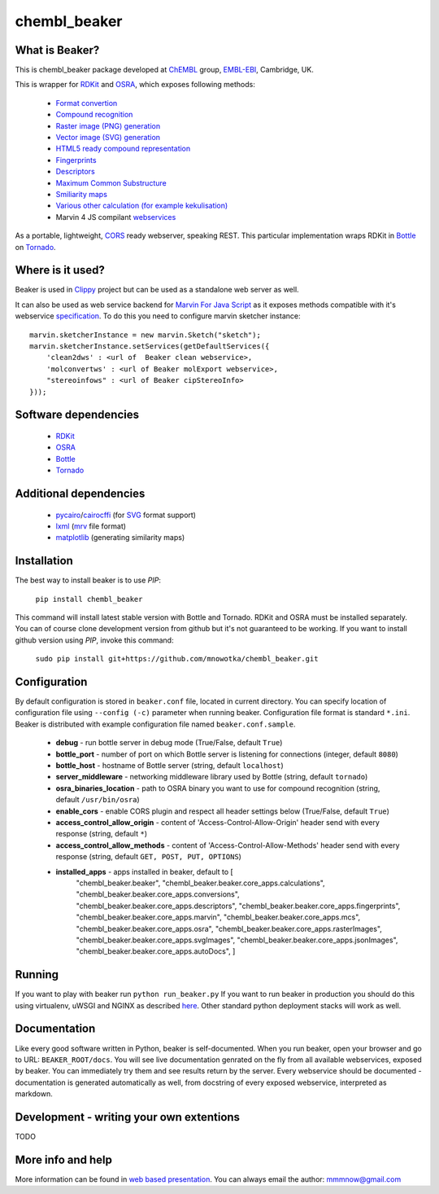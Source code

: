 chembl_beaker
======

.. image:: https://upload.wikimedia.org/wikipedia/commons/thumb/c/c3/Beaker.svg/200px-Beaker.svg.png
    :alt: logo

.. image:: https://pypip.in/v/chembl_beaker/badge.png
    :target: https://crate.io/packages/chembl_beaker/
    :alt: Latest PyPI version

.. image:: https://pypip.in/d/chembl_beaker/badge.png
    :target: https://crate.io/packages/chembl_beaker/
    :alt: Number of PyPI downloads
    
What is Beaker?
--------

This is chembl_beaker package developed at `ChEMBL <https://www.ebi.ac.uk/chembl/>`_ group, `EMBL-EBI <https://www.ebi.ac.uk/>`_, Cambridge, UK.

This is wrapper for `RDKit <http://www.rdkit.org/>`_ and `OSRA <http://cactus.nci.nih.gov/osra/>`_, which exposes following methods:

 * `Format convertion <https://github.com/mnowotka/chembl_beaker/blob/master/chembl_beaker/beaker/core_apps/conversions/views.py>`_
 * `Compound recognition <https://github.com/mnowotka/chembl_beaker/blob/master/chembl_beaker/beaker/core_apps/osra/views.py>`_
 * `Raster image (PNG) generation <https://github.com/mnowotka/chembl_beaker/blob/master/chembl_beaker/beaker/core_apps/rasterImages/views.py>`_
 * `Vector image (SVG) generation <https://github.com/mnowotka/chembl_beaker/blob/master/chembl_beaker/beaker/core_apps/svgImages/views.py>`_
 * `HTML5 ready compound representation <https://github.com/mnowotka/chembl_beaker/blob/master/chembl_beaker/beaker/core_apps/jsonImages/views.py>`_
 * `Fingerprints <https://github.com/mnowotka/chembl_beaker/blob/master/chembl_beaker/beaker/core_apps/fingerprints/views.py>`_
 * `Descriptors <https://github.com/mnowotka/chembl_beaker/blob/master/chembl_beaker/beaker/core_apps/descriptors/views.py>`_
 * `Maximum Common Substructure <https://github.com/mnowotka/chembl_beaker/blob/master/chembl_beaker/beaker/core_apps/mcs/views.py>`_
 * `Smiliarity maps <https://github.com/mnowotka/chembl_beaker/blob/master/chembl_beaker/beaker/core_apps/similarityMaps/views.py>`_
 * `Various other calculation (for example kekulisation) <https://github.com/mnowotka/chembl_beaker/blob/master/chembl_beaker/beaker/core_apps/calculations/views.py>`_
 * Marvin 4 JS compilant `webservices <https://marvin4js.chemaxon.com/marvin4js-latest/docs/dev/webservices.html>`_

As a portable, lightweight, `CORS <https://en.wikipedia.org/wiki/Cross-origin_resource_sharing>`_ ready webserver, speaking REST. This particular implementation wraps RDKit in `Bottle <http://bottlepy.org/docs/dev/>`_ on `Tornado <http://www.tornadoweb.org/en/stable/>`_.

Where is it used?
--------

Beaker is used in `Clippy <https://github.com/madgpap/chembl_clippy>`_ project but can be used as a standalone web server as well.

It can also be used as web service backend for `Marvin For Java Script <http://www.chemaxon.com/products/marvin/marvin-for-javascript/>`_ as it exposes methods compatible with it's webservice `specification <https://marvin4js.chemaxon.com/marvin4js-latest/docs/dev/webservices.html>`_. 
To do this you need to configure marvin sketcher instance:

::

    marvin.sketcherInstance = new marvin.Sketch("sketch");
    marvin.sketcherInstance.setServices(getDefaultServices({
        'clean2dws' : <url of  Beaker clean webservice>,
        'molconvertws' : <url of Beaker molExport webservice>,
        "stereoinfows" : <url of Beaker cipStereoInfo>
    }));

Software dependencies
--------

 * `RDKit <http://www.rdkit.org/>`_
 * `OSRA <http://cactus.nci.nih.gov/osra/>`_
 * `Bottle <http://bottlepy.org/docs/dev/>`_
 * `Tornado <http://www.tornadoweb.org/en/stable/>`_

Additional dependencies
--------

 * `pycairo <http://cairographics.org/pycairo/>`_/`cairocffi <https://github.com/SimonSapin/cairocffi>`_ (for `SVG <https://en.wikipedia.org/wiki/Scalable_Vector_Graphics>`_ format support)
 * `lxml <http://lxml.de/>`_ (`mrv <https://www.chemaxon.com/marvin/help/formats/mrv-doc.html>`_ file format)
 * `matplotlib <http://matplotlib.org/>`_ (generating similarity maps)

Installation
--------

The best way to install beaker is to use `PIP`:

    ``pip install chembl_beaker``
    
This command will install latest stable version with Bottle and Tornado. RDKit and OSRA must be installed separately.
You can of course clone development version from github but it's not guaranteed to be working.
If you want to install github version using `PIP`, invoke this command:

    ``sudo pip install git+https://github.com/mnowotka/chembl_beaker.git``

Configuration
--------
By default configuration is stored in ``beaker.conf`` file, located in current directory. You can specify location of
configuration file using ``--config (-c)`` parameter when running beaker. Configuration file format is standard ``*.ini``.
Beaker is distributed with example configuration file named ``beaker.conf.sample``.

 * **debug** - run bottle server in debug mode (True/False, default ``True``)
 * **bottle_port** - number of port on which Bottle server is listening for connections (integer, default ``8080``)
 * **bottle_host** - hostname of Bottle server (string, default ``localhost``)
 * **server_middleware** - networking middleware library used by Bottle (string, default ``tornado``)
 * **osra_binaries_location** - path to OSRA binary you want to use for compound recognition (string, default ``/usr/bin/osra``)
 * **enable_cors** - enable CORS plugin and respect all header settings below (True/False, default ``True``) 
 * **access_control_allow_origin** - content of 'Access-Control-Allow-Origin' header send with every response (string, default ``*``)
 * **access_control_allow_methods** - content of 'Access-Control-Allow-Methods' header send with every response (string, default ``GET, POST, PUT, OPTIONS``)
 * **installed_apps** - apps installed in beaker, default to [
    "chembl_beaker.beaker",
    "chembl_beaker.beaker.core_apps.calculations",
    "chembl_beaker.beaker.core_apps.conversions",
    "chembl_beaker.beaker.core_apps.descriptors",
    "chembl_beaker.beaker.core_apps.fingerprints",
    "chembl_beaker.beaker.core_apps.marvin",
    "chembl_beaker.beaker.core_apps.mcs",
    "chembl_beaker.beaker.core_apps.osra",
    "chembl_beaker.beaker.core_apps.rasterImages",
    "chembl_beaker.beaker.core_apps.svgImages",
    "chembl_beaker.beaker.core_apps.jsonImages",
    "chembl_beaker.beaker.core_apps.autoDocs",
    ]

Running
--------
If you want to play with beaker run ``python run_beaker.py``
If you want to run beaker in production you should do this using virtualenv, uWSGI and NGINX as described `here <http://fclef.wordpress.com/2013/01/12/bottle-virtualenv-uwsgi-nginx-installation-on-ubuntu-12-04-1-lts/>`_. Other standard python deployment stacks will work as well.

Documentation
--------
Like every good software written in Python, beaker is self-documented. When you run beaker, open your browser and go to URL: ``BEAKER_ROOT/docs``. You will see live documentation genrated on the fly from all available webservices, exposed by beaker. You can immediately try them and see results return by the server. Every webservice should be documented - documentation is generated automatically as well, from docstring of every exposed webservice, interpreted as markdown.

Development - writing your own extentions
--------
TODO

More info and help
--------

More information can be found in `web based presentation <http://mnowotka.github.io/presentations/beaker>`_. You can always email the author: mmmnow@gmail.com
